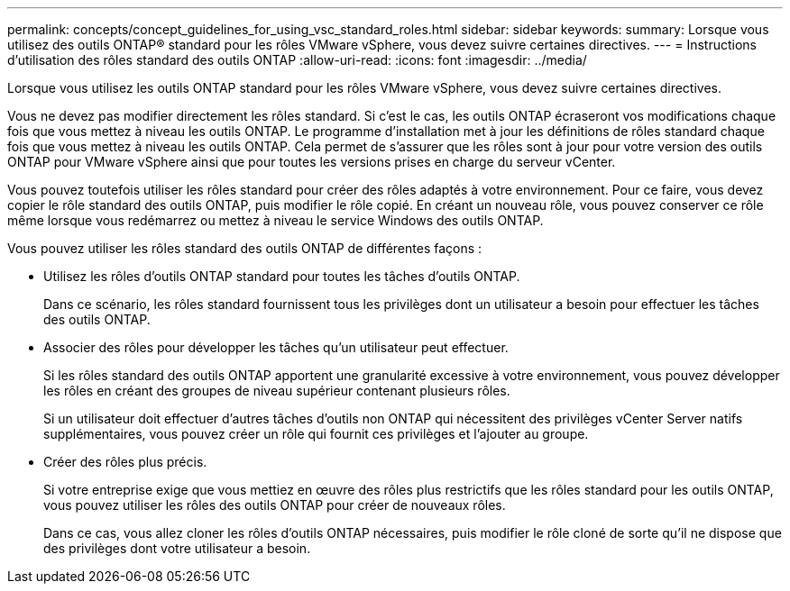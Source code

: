 ---
permalink: concepts/concept_guidelines_for_using_vsc_standard_roles.html 
sidebar: sidebar 
keywords:  
summary: Lorsque vous utilisez des outils ONTAP® standard pour les rôles VMware vSphere, vous devez suivre certaines directives. 
---
= Instructions d'utilisation des rôles standard des outils ONTAP
:allow-uri-read: 
:icons: font
:imagesdir: ../media/


[role="lead"]
Lorsque vous utilisez les outils ONTAP standard pour les rôles VMware vSphere, vous devez suivre certaines directives.

Vous ne devez pas modifier directement les rôles standard. Si c'est le cas, les outils ONTAP écraseront vos modifications chaque fois que vous mettez à niveau les outils ONTAP. Le programme d'installation met à jour les définitions de rôles standard chaque fois que vous mettez à niveau les outils ONTAP. Cela permet de s'assurer que les rôles sont à jour pour votre version des outils ONTAP pour VMware vSphere ainsi que pour toutes les versions prises en charge du serveur vCenter.

Vous pouvez toutefois utiliser les rôles standard pour créer des rôles adaptés à votre environnement. Pour ce faire, vous devez copier le rôle standard des outils ONTAP, puis modifier le rôle copié. En créant un nouveau rôle, vous pouvez conserver ce rôle même lorsque vous redémarrez ou mettez à niveau le service Windows des outils ONTAP.

Vous pouvez utiliser les rôles standard des outils ONTAP de différentes façons :

* Utilisez les rôles d'outils ONTAP standard pour toutes les tâches d'outils ONTAP.
+
Dans ce scénario, les rôles standard fournissent tous les privilèges dont un utilisateur a besoin pour effectuer les tâches des outils ONTAP.

* Associer des rôles pour développer les tâches qu'un utilisateur peut effectuer.
+
Si les rôles standard des outils ONTAP apportent une granularité excessive à votre environnement, vous pouvez développer les rôles en créant des groupes de niveau supérieur contenant plusieurs rôles.

+
Si un utilisateur doit effectuer d'autres tâches d'outils non ONTAP qui nécessitent des privilèges vCenter Server natifs supplémentaires, vous pouvez créer un rôle qui fournit ces privilèges et l'ajouter au groupe.

* Créer des rôles plus précis.
+
Si votre entreprise exige que vous mettiez en œuvre des rôles plus restrictifs que les rôles standard pour les outils ONTAP, vous pouvez utiliser les rôles des outils ONTAP pour créer de nouveaux rôles.

+
Dans ce cas, vous allez cloner les rôles d'outils ONTAP nécessaires, puis modifier le rôle cloné de sorte qu'il ne dispose que des privilèges dont votre utilisateur a besoin.


